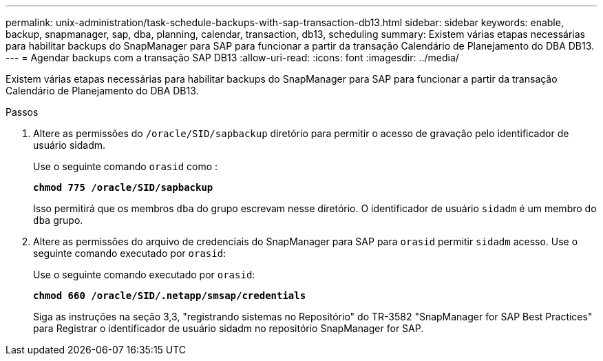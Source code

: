 ---
permalink: unix-administration/task-schedule-backups-with-sap-transaction-db13.html 
sidebar: sidebar 
keywords: enable, backup, snapmanager, sap, dba, planning, calendar, transaction, db13, scheduling 
summary: Existem várias etapas necessárias para habilitar backups do SnapManager para SAP para funcionar a partir da transação Calendário de Planejamento do DBA DB13. 
---
= Agendar backups com a transação SAP DB13
:allow-uri-read: 
:icons: font
:imagesdir: ../media/


[role="lead"]
Existem várias etapas necessárias para habilitar backups do SnapManager para SAP para funcionar a partir da transação Calendário de Planejamento do DBA DB13.

.Passos
. Altere as permissões do `/oracle/SID/sapbackup` diretório para permitir o acesso de gravação pelo identificador de usuário sidadm.
+
Use o seguinte comando `orasid` como :

+
`*chmod 775 /oracle/SID/sapbackup*`

+
Isso permitirá que os membros `dba` do grupo escrevam nesse diretório. O identificador de usuário `sidadm` é um membro do `dba` grupo.

. Altere as permissões do arquivo de credenciais do SnapManager para SAP para `orasid` permitir `sidadm` acesso. Use o seguinte comando executado por `orasid`:
+
Use o seguinte comando executado por `orasid`:

+
`*chmod 660 /oracle/SID/.netapp/smsap/credentials*`

+
Siga as instruções na seção 3,3, "registrando sistemas no Repositório" do TR-3582 "SnapManager for SAP Best Practices" para Registrar o identificador de usuário sidadm no repositório SnapManager for SAP.


